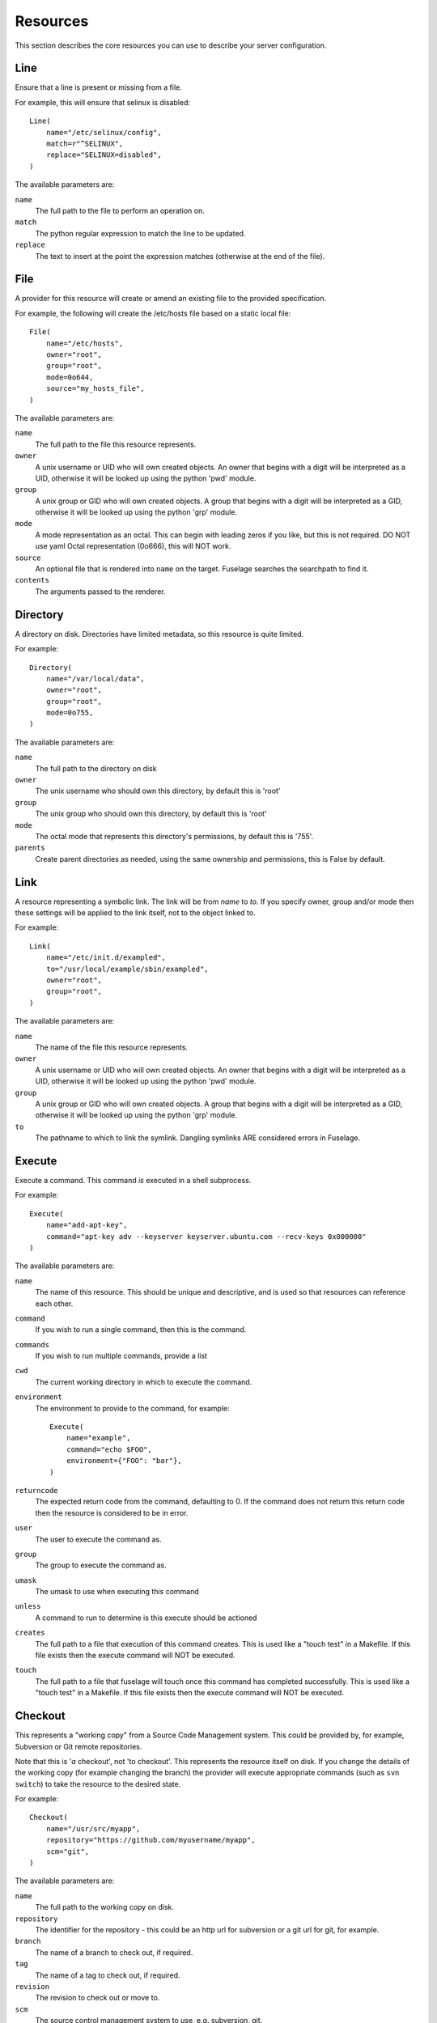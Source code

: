 .. _resources:

=========
Resources
=========

This section describes the core resources you can use to describe your server configuration.

Line
====

Ensure that a line is present or missing from a file.

For example, this will ensure that selinux is disabled::

    Line(
        name="/etc/selinux/config",
        match=r"^SELINUX",
        replace="SELINUX=disabled",
    )

The available parameters are:

``name``
    The full path to the file to perform an operation on.
``match``
    The python regular expression to match the line to be updated.
``replace``
    The text to insert at the point the expression matches (otherwise at the end of the file).


File
====

A provider for this resource will create or amend an existing file to the
provided specification.

For example, the following will create the /etc/hosts file based on a static
local file::

    File(
        name="/etc/hosts",
        owner="root",
        group="root",
        mode=0o644,
        source="my_hosts_file",
    )

The available parameters are:

``name``
    The full path to the file this resource represents.
``owner``
    A unix username or UID who will own created objects. An owner that
    begins with a digit will be interpreted as a UID, otherwise it will be
    looked up using the python 'pwd' module.
``group``
    A unix group or GID who will own created objects. A group that begins
    with a digit will be interpreted as a GID, otherwise it will be looked up
    using the python 'grp' module.
``mode``
    A mode representation as an octal. This can begin with leading zeros if
    you like, but this is not required. DO NOT use yaml Octal representation
    (0o666), this will NOT work.
``source``
    An optional file that is rendered into ``name`` on the target. Fuselage
    searches the searchpath to find it.
``contents``
    The arguments passed to the renderer.


Directory
=========

A directory on disk. Directories have limited metadata, so this resource is
quite limited.

For example::

    Directory(
        name="/var/local/data",
        owner="root",
        group="root",
        mode=0o755,
    )

The available parameters are:

``name``
    The full path to the directory on disk
``owner``
    The unix username who should own this directory, by default this is 'root'
``group``
    The unix group who should own this directory, by default this is 'root'
``mode``
    The octal mode that represents this directory's permissions, by default
    this is '755'.
``parents``
    Create parent directories as needed, using the same ownership and
    permissions, this is False by default.


Link
====

A resource representing a symbolic link. The link will be from `name` to `to`.
If you specify owner, group and/or mode then these settings will be applied to
the link itself, not to the object linked to.

For example::

    Link(
        name="/etc/init.d/exampled",
        to="/usr/local/example/sbin/exampled",
        owner="root",
        group="root",
    )

The available parameters are:

``name``
    The name of the file this resource represents.
``owner``
    A unix username or UID who will own created objects. An owner that
    begins with a digit will be interpreted as a UID, otherwise it will be
    looked up using the python 'pwd' module.
``group``
    A unix group or GID who will own created objects. A group that begins
    with a digit will be interpreted as a GID, otherwise it will be looked up
    using the python 'grp' module.
``to``
    The pathname to which to link the symlink. Dangling symlinks ARE
    considered errors in Fuselage.


Execute
=======

Execute a command. This command *is* executed in a shell subprocess.

For example::

    Execute(
        name="add-apt-key",
        command="apt-key adv --keyserver keyserver.ubuntu.com --recv-keys 0x000000"
    )

The available parameters are:

``name``
    The name of this resource. This should be unique and descriptive, and
    is used so that resources can reference each other.
``command``
    If you wish to run a single command, then this is the command.
``commands``
    If you wish to run multiple commands, provide a list
``cwd``
    The current working directory in which to execute the command.
``environment``
    The environment to provide to the command, for example::

        Execute(
            name="example",
            command="echo $FOO",
            environment={"FOO": "bar"},
        )
``returncode``
    The expected return code from the command, defaulting to 0. If the
    command does not return this return code then the resource is considered
    to be in error.
``user``
    The user to execute the command as.
``group``
    The group to execute the command as.
``umask``
    The umask to use when executing this command
``unless``
    A command to run to determine is this execute should be actioned
``creates``
    The full path to a file that execution of this command creates. This
    is used like a "touch test" in a Makefile. If this file exists then the
    execute command will NOT be executed.
``touch``
    The full path to a file that fuselage will touch once this command has
    completed successfully. This is used like a "touch test" in a Makefile. If
    this file exists then the execute command will NOT be executed.


Checkout
========

This represents a "working copy" from a Source Code Management system.
This could be provided by, for example, Subversion or Git remote
repositories.

Note that this is '*a* checkout', not 'to checkout'. This represents the
resource itself on disk. If you change the details of the working copy
(for example changing the branch) the provider will execute appropriate
commands (such as ``svn switch``) to take the resource to the desired state.

For example::

    Checkout(
        name="/usr/src/myapp",
        repository="https://github.com/myusername/myapp",
        scm="git",
    )

The available parameters are:

``name``
    The full path to the working copy on disk.
``repository``
    The identifier for the repository - this could be an http url for
    subversion or a git url for git, for example.
``branch``
    The name of a branch to check out, if required.
``tag``
    The name of a tag to check out, if required.
``revision``
    The revision to check out or move to.
``scm``
    The source control management system to use, e.g. subversion, git.
``scm_username``
    The username for the remote repository
``scm_password``
    The password for the remote repository.
``user``
    The user to perform actions as, and who will own the resulting files.
    The default is root.
``group``
    The group to perform actions as. The default is to use the primary group of
    ``user``.
``mode``
    A mode representation as an octal. This can begin with leading zeros if
    you like, but this is not required. DO NOT use yaml Octal representation
    (0o666), this will NOT work.


Package
=======

Represents an operating system package, installed and managed via the
OS package management system. For example, to ensure these three packages
are installed::

    Package(
        name="apache2",
    )

The available parameters are:

``name``
    The name of the package. This can be a single package or a list can be
    supplied.
``version``
    The version of the package, if only a single package is specified and
    the appropriate provider supports it (the Apt provider does not support
    it).
``purge``
    When removing a package, whether to purge it or not.

When installing a package ``apt-get`` may give a ``404`` error if your local
apt cache is stale. If Fuselage thinks this might be the cause it will ``apt-get
update`` and retry before giving up.


User
====

A resource representing a UNIX user in the password database. The underlying
implementation currently uses the "useradd" and "usermod" commands to implement
this resource.

This resource can be used to create, change or delete UNIX users.

For example::

    User(
        name="django",
        fullname="Django Software Owner",
        home="/var/local/django",
        system=True,
        disabled_password=True,
    )

The available parameters are:

``name``
    The username this resource represents.
``password``
    The encrypted password, as returned by crypt(3). You should make sure
    this password respects the system's password policy.
``fullname``
    The comment field for the password file - generally used for the user's
    full name.
``home``
    The full path to the user's home directory.
``uid``
    The user identifier for the user. This must be a non-negative integer.
``gid``
    The group identifier for the user. This must be a non-negative integer.
``group``
    The primary group for the user, if you wish to specify it by name.
``groups``
    A list of supplementary groups that the user should be a member of.
``append``
    A boolean that sets how to apply the groups a user is in. If true then
    fuselage will add the user to groups as needed but will not remove a user from
    a group. If false then fuselage will replace all groups the user is a member
    of. Thus if a process outside of fuselage adds you to a group, the next
    deployment would remove you again.
``system``
    A boolean representing whether this user is a system user or not. This only
    takes effect on creation - a user cannot be changed into a system user once
    created without deleting and recreating the user.
``shell``
    The full path to the shell to use.
``disabled_password``
    A boolean for whether the password is locked for this account.
``disabled_login``
    A boolean for whether this entire account is locked or not.


Group
=====

A resource representing a unix group stored in the /etc/group file.
``groupadd`` and ``groupmod`` are used to actually make modifications.

For example::

    Group(
        name="zope",
        system=True,
    )

The available parameters are:

``name``
    The name of the unix group.
``gid``
    The group ID associated with the group. If this is not specified one will
    be chosen.
``system``
    Whether or not this is a system group - i.e. the new group id will be
    taken from the system group id list.
``password``
    The password for the group, if required


Service
=======

This represents service startup and shutdown via an init daemon.

The available parameters are:

``name``
    A unique name representing an initd service. This would normally match the
    name as it appears in /etc/init.d.
``priority``
    Priority of the service within the boot order. This attribute will have no
    effect when using a dependency or event based init.d subsystem like upstart
    or systemd.
``start``
    A command that when executed will start the service. If not provided, the
    provider will use the default service start invocation for the init.d
    system in use.
``stop``
    A command that when executed will start the service. If not provided, the
    provider will use the default service stop invocation for the init.d system
    in use.
``restart``
    A command that when executed will restart the service. If not provided, the
    provider will use the default service restart invocation for the init.d
    system in use. If it is not possible to automatically determine if the restart
    script is avilable the service will be stopped and started instead.
``reconfig``
    A command that when executed will make the service reload its
    configuration file.
``running``
    A comamnd to execute to determine if a service is running. Should have an
    exit code of 0 for success.
``pidfile``
    Where the service creates its pid file. This can be provided instead of
    ``running``  as an alternative way of checking if a service is running or not.
